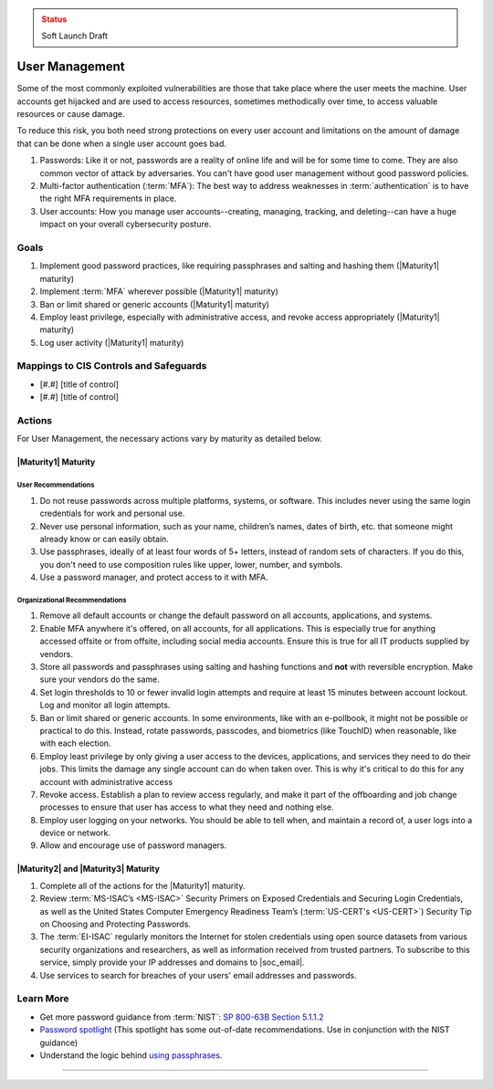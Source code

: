 ..
  Created by: mike garcia
  To: authN, MFA, least privilege, and related

.. |bp_title| replace:: User Management

.. admonition:: Status
   :class: caution

   Soft Launch Draft

|bp_title|
----------------------------------------------

Some of the most commonly exploited vulnerabilities are those that take place where the user meets the machine. User accounts get hijacked and are used to access resources, sometimes methodically over time, to access valuable resources or cause damage.

To reduce this risk, you both need strong protections on every user account and limitations on the amount of damage that can be done when a single user account goes bad.

#. Passwords: Like it or not, passwords are a reality of online life and will be for some time to come. They are also common vector of attack by adversaries. You can't have good user management without good password policies.
#. Multi-factor authentication (:term:`MFA`): The best way to address weaknesses in :term:`authentication` is to have the right MFA requirements in place.
#. User accounts: How you manage user accounts--creating, managing, tracking, and deleting--can have a huge impact on your overall cybersecurity posture.

Goals
**********************************************

#. Implement good password practices, like requiring passphrases and salting and hashing them (|Maturity1| maturity)
#. Implement :term:`MFA` wherever possible (|Maturity1| maturity)
#. Ban or limit shared or generic accounts (|Maturity1| maturity)
#. Employ least privilege, especially with administrative access, and revoke access appropriately (|Maturity1| maturity)
#. Log user activity (|Maturity1| maturity)

Mappings to CIS Controls and Safeguards
**********************************************

* [#.#] [title of control]
* [#.#] [title of control]

Actions
**********************************************

For |bp_title|, the necessary actions vary by maturity as detailed below.

.. _user-management-maturity-one:

|Maturity1| Maturity
&&&&&&&&&&&&&&&&&&&&&&&&&&&&&&&&&&&&&&&&&&&&&&

User Recommendations
^^^^^^^^^^^^^^^^^^^^

#. Do not reuse passwords across multiple platforms, systems, or software. This includes never using the same login credentials for work and personal use.
#. Never use personal information, such as your name, children’s names, dates of birth, etc. that someone might already know or can easily obtain.
#. Use passphrases, ideally of at least four words of 5+ letters, instead of random sets of characters. If you do this, you don't need to use composition rules like upper, lower, number, and symbols.
#. Use a password manager, and protect access to it with MFA.

Organizational Recommendations
^^^^^^^^^^^^^^^^^^^^^^^^^^^^^^

#. Remove all default accounts or change the default password on all accounts, applications, and systems.
#. Enable MFA anywhere it's offered, on all accounts, for all applications. This is especially true for anything accessed offsite or from offsite, including social media accounts. Ensure this is true for all IT products supplied by vendors.
#. Store all passwords and passphrases using salting and hashing functions and **not** with reversible encryption. Make sure your vendors do the same.
#. Set login thresholds to 10 or fewer invalid login attempts and require at least 15 minutes between account lockout. Log and monitor all login attempts.
#. Ban or limit shared or generic accounts. In some environments, like with an e-pollbook, it might not be possible or practical to do this. Instead, rotate passwords, passcodes, and biometrics (like TouchID) when reasonable, like with each election.
#. Employ least privilege by only giving a user access to the devices, applications, and services they need to do their jobs. This limits the damage any single account can do when taken over. This is why it's critical to do this for any account with administrative access
#. Revoke access. Establish a plan to review access regularly, and make it part of the offboarding and job change processes to ensure that user has access to what they need and nothing else.
#. Employ user logging on your networks. You should be able to tell when, and maintain a record of, a user logs into a device or network.
#. Allow and encourage use of password managers.


|Maturity2| and |Maturity3| Maturity
&&&&&&&&&&&&&&&&&&&&&&&&&&&&&&&&&&&&&&&&&&&&&&

#. Complete all of the actions for the |Maturity1| maturity.
#. Review :term:`MS-ISAC’s <MS-ISAC>` Security Primers on Exposed Credentials and Securing Login Credentials, as well as the United States Computer Emergency Readiness Team’s (:term:`US-CERT's <US-CERT>`) Security Tip on Choosing and Protecting Passwords.
#. The :term:`EI-ISAC` regularly monitors the Internet for stolen credentials using open source datasets from various security organizations and researchers, as well as information received from trusted partners. To subscribe to this service, simply provide your IP addresses and domains to |soc_email|.
#. Use services to search for breaches of your users' email addresses and passwords. 

Learn More
**********************************************

* Get more password guidance from :term:`NIST`: `SP 800-63B Section 5.1.1.2 <https://pages.nist.gov/800-63-3/sp800-63b.html#memsecretver>`_
* `Password spotlight <https://www.cisecurity.org/insights/spotlight/cybersecurity-spotlight-passwords>`_ (This spotlight has some out-of-date recommendations. Use in conjunction with the NIST guidance)
* Understand the logic behind `using passphrases <https://www.nist.gov/blogs/taking-measure/easy-ways-build-better-p5w0rd>`_.

-----------------------------------------------
